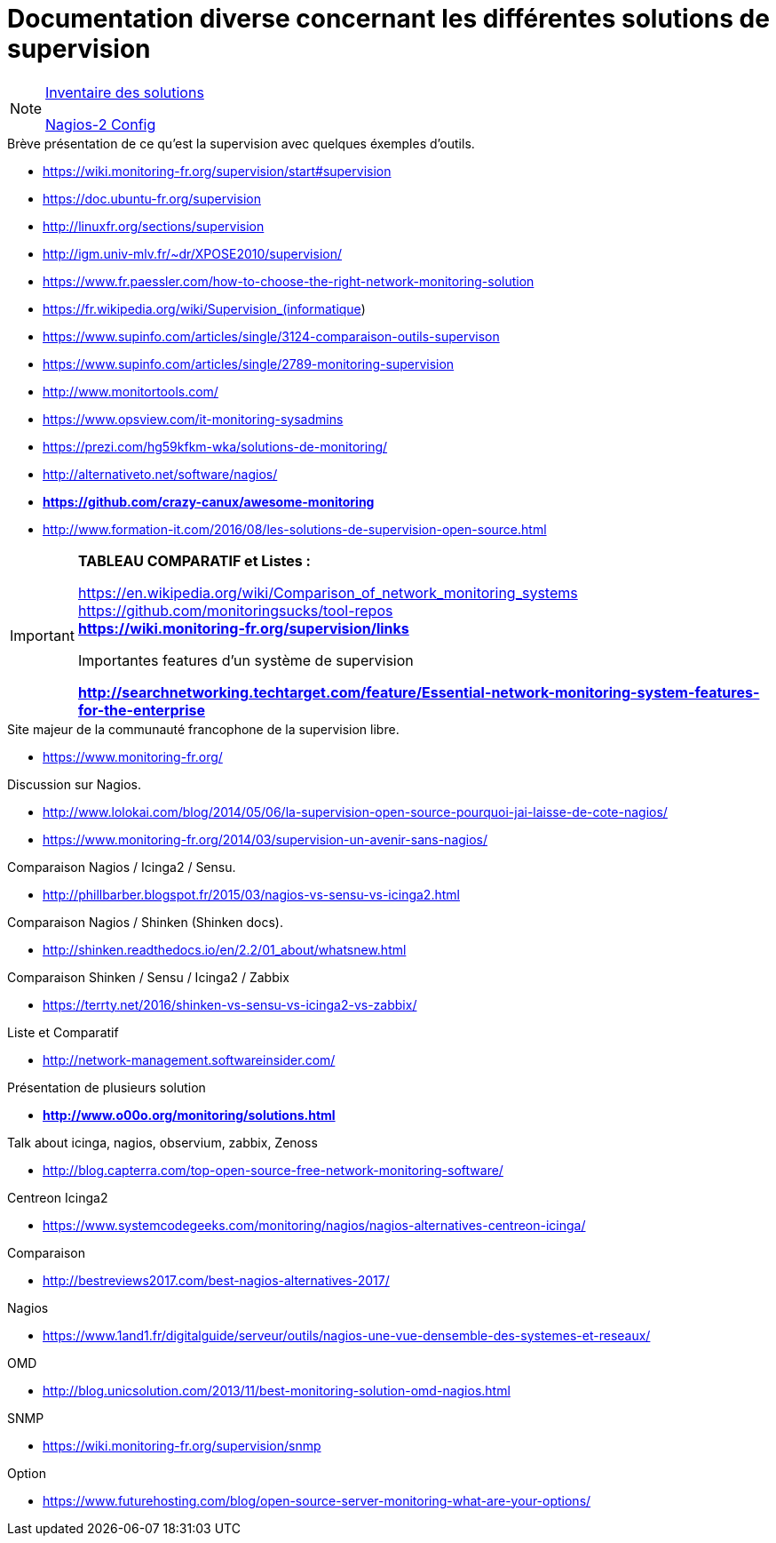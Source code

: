 Documentation diverse concernant les différentes solutions de supervision
=========================================================================

[NOTE]
====
link:inventoring.adoc[Inventaire des solutions]

link:../nagios-2/config.adoc[Nagios-2 Config]
====

.Brève présentation de ce qu'est la supervision avec quelques éxemples d'outils.

* https://wiki.monitoring-fr.org/supervision/start#supervision
* https://doc.ubuntu-fr.org/supervision
* http://linuxfr.org/sections/supervision
* http://igm.univ-mlv.fr/~dr/XPOSE2010/supervision/
* https://www.fr.paessler.com/how-to-choose-the-right-network-monitoring-solution
* https://fr.wikipedia.org/wiki/Supervision_(informatique)
* https://www.supinfo.com/articles/single/3124-comparaison-outils-supervison
* https://www.supinfo.com/articles/single/2789-monitoring-supervision
* http://www.monitortools.com/
* https://www.opsview.com/it-monitoring-sysadmins
* https://prezi.com/hg59kfkm-wka/solutions-de-monitoring/
* http://alternativeto.net/software/nagios/
* *https://github.com/crazy-canux/awesome-monitoring*
* http://www.formation-it.com/2016/08/les-solutions-de-supervision-open-source.html

[IMPORTANT]
.*TABLEAU COMPARATIF et Listes :* 
=====
https://en.wikipedia.org/wiki/Comparison_of_network_monitoring_systems +
https://github.com/monitoringsucks/tool-repos +
*https://wiki.monitoring-fr.org/supervision/links*


.Importantes features d'un système de supervision
*http://searchnetworking.techtarget.com/feature/Essential-network-monitoring-system-features-for-the-enterprise*
=====

.Site majeur de la communauté francophone de la supervision libre.

* https://www.monitoring-fr.org/

.Discussion sur Nagios.

* http://www.lolokai.com/blog/2014/05/06/la-supervision-open-source-pourquoi-jai-laisse-de-cote-nagios/
* https://www.monitoring-fr.org/2014/03/supervision-un-avenir-sans-nagios/

.Comparaison Nagios / Icinga2 / Sensu.

* http://phillbarber.blogspot.fr/2015/03/nagios-vs-sensu-vs-icinga2.html

.Comparaison Nagios / Shinken (Shinken docs).
  
* http://shinken.readthedocs.io/en/2.2/01_about/whatsnew.html

.Comparaison Shinken / Sensu / Icinga2 / Zabbix
* https://terrty.net/2016/shinken-vs-sensu-vs-icinga2-vs-zabbix/

.Liste et Comparatif
* http://network-management.softwareinsider.com/

.Présentation de plusieurs solution
* *http://www.o00o.org/monitoring/solutions.html*

.Talk about icinga, nagios, observium, zabbix, Zenoss
* http://blog.capterra.com/top-open-source-free-network-monitoring-software/

.Centreon Icinga2
* https://www.systemcodegeeks.com/monitoring/nagios/nagios-alternatives-centreon-icinga/

.Comparaison
* http://bestreviews2017.com/best-nagios-alternatives-2017/

.Nagios
* https://www.1and1.fr/digitalguide/serveur/outils/nagios-une-vue-densemble-des-systemes-et-reseaux/

.OMD
* http://blog.unicsolution.com/2013/11/best-monitoring-solution-omd-nagios.html

.SNMP
* https://wiki.monitoring-fr.org/supervision/snmp

.Option
* https://www.futurehosting.com/blog/open-source-server-monitoring-what-are-your-options/
